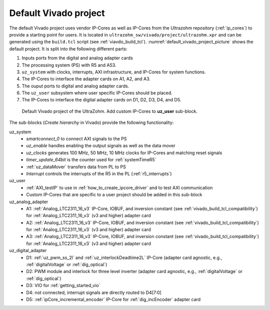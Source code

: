 .. _default_vivado_project:

Default Vivado project
======================

The default Vivado project uses vendor IP-Cores as well as IP-Cores from the Ultrazohm repository (:ref:`ip_cores`) to provide a starting point for users.
It is located in ``ultrazohm_sw/vivado/project/ultrazohm.xpr`` and can be generated using the ``build.tcl`` script (see :ref:`viavdo_build_tcl`).
:numref:`default_vivado_project_picture` shows the default project.
It is split into the following different parts:

1. Inputs ports from the digital and analog adapter cards
2. The processing system (PS) with R5 and A53.
3. ``uz_system`` with clocks, interrupts, AXI infrastructure, and IP-Cores for system functions.
4. The IP-Cores to interface the adapter cards on A1, A2, and A3.
5. The ouput ports to digital and analog adapter cards.
6. The ``uz_user`` subsystem where user specific IP-Cores should be placed.
7. The IP-Cores to interface the digital adapter cards on D1, D2, D3, D4, and D5.

.. _default_vivado_project_picture:

.. figure:: vivado_default_project.png

  Default Vivado project of the UltraZohm. Add custom IP-Cores to **uz_user** sub-block.

The sub-blocks (*Create hierarchy* in Vivado) provide the following functionality:

uz_system
  - *smartconnect_0* to connect AXI signals to the PS
  - *uz_enable* handles enabling the output signals as well as the data mover
  - *uz_clocks* generates 100 MHz, 50 MHz, 10 MHz clocks for IP-Cores and matching reset signals
  - *timer_update_64bit* is the counter used for :ref:`systemTimeR5`
  - :ref:`uz_dataMover` transfers data from PL to PS
  - *Interrupt* controls the interrupts of the R5 in the PL (:ref:`r5_interrupts`)

uz_user
  - :ref:`AXI_testIP` to use in :ref:`how_to_create_ipcore_driver` and to test AXI communication
  - Custom IP-Cores that are specific to a user project should be added in this sub-block

uz_analog_adapter
  - A1: :ref:`Analog_LTC2311_16_v3` IP-Core, IOBUF, and inversion constant (see :ref:`vivado_build_tcl_compatibility`) for :ref:`Analog_LTC2311_16_v3` (v3 and higher) adapter card
  - A2: :ref:`Analog_LTC2311_16_v3` IP-Core, IOBUF, and inversion constant (see :ref:`vivado_build_tcl_compatibility`) for :ref:`Analog_LTC2311_16_v3` (v3 and higher) adapter card
  - A3: :ref:`Analog_LTC2311_16_v3` IP-Core, IOBUF, and inversion constant (see :ref:`vivado_build_tcl_compatibility`) for :ref:`Analog_LTC2311_16_v3` (v3 and higher) adapter card

uz_digital_adapter
  - D1: :ref:`uz_pwm_ss_2l` and :ref:`uz_interlockDeadtime2L` IP-Core (adapter card agnostic, e.g., :ref:`digitalVoltage` or :ref:`dig_optical`)
  - D2: PWM module and interlock for three level inverter (adapter card agnostic, e.g., :ref:`digitalVoltage` or :ref:`dig_optical`)
  - D3: VIO for :ref:`getting_started_vio`
  - D4: not connected, interrupt signals are directly routed to D4[7:0]
  - D5: :ref:`ipCore_incremental_encoder` IP-Core for :ref:`dig_incEncoder` adapter card
